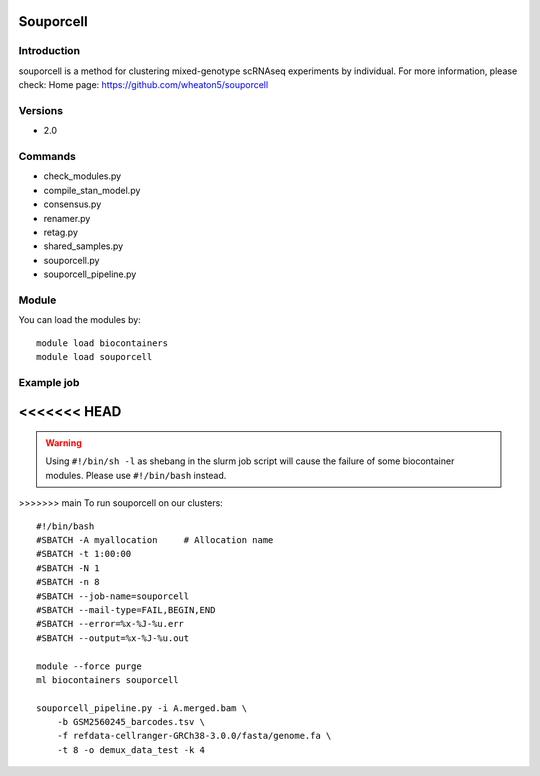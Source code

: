 .. _backbone-label:

Souporcell
==============================

Introduction
~~~~~~~~
souporcell is a method for clustering mixed-genotype scRNAseq experiments by individual.
For more information, please check:
Home page: https://github.com/wheaton5/souporcell

Versions
~~~~~~~~
- 2.0

Commands
~~~~~~~
- check_modules.py
- compile_stan_model.py
- consensus.py
- renamer.py
- retag.py
- shared_samples.py
- souporcell.py
- souporcell_pipeline.py

Module
~~~~~~~~
You can load the modules by::

    module load biocontainers
    module load souporcell

Example job
~~~~~
<<<<<<< HEAD
=======
.. warning::
    Using ``#!/bin/sh -l`` as shebang in the slurm job script will cause the failure of some biocontainer modules. Please use ``#!/bin/bash`` instead.

>>>>>>> main
To run souporcell on our clusters::

    #!/bin/bash
    #SBATCH -A myallocation     # Allocation name
    #SBATCH -t 1:00:00
    #SBATCH -N 1
    #SBATCH -n 8
    #SBATCH --job-name=souporcell
    #SBATCH --mail-type=FAIL,BEGIN,END
    #SBATCH --error=%x-%J-%u.err
    #SBATCH --output=%x-%J-%u.out

    module --force purge
    ml biocontainers souporcell

    souporcell_pipeline.py -i A.merged.bam \
        -b GSM2560245_barcodes.tsv \
        -f refdata-cellranger-GRCh38-3.0.0/fasta/genome.fa \
        -t 8 -o demux_data_test -k 4
